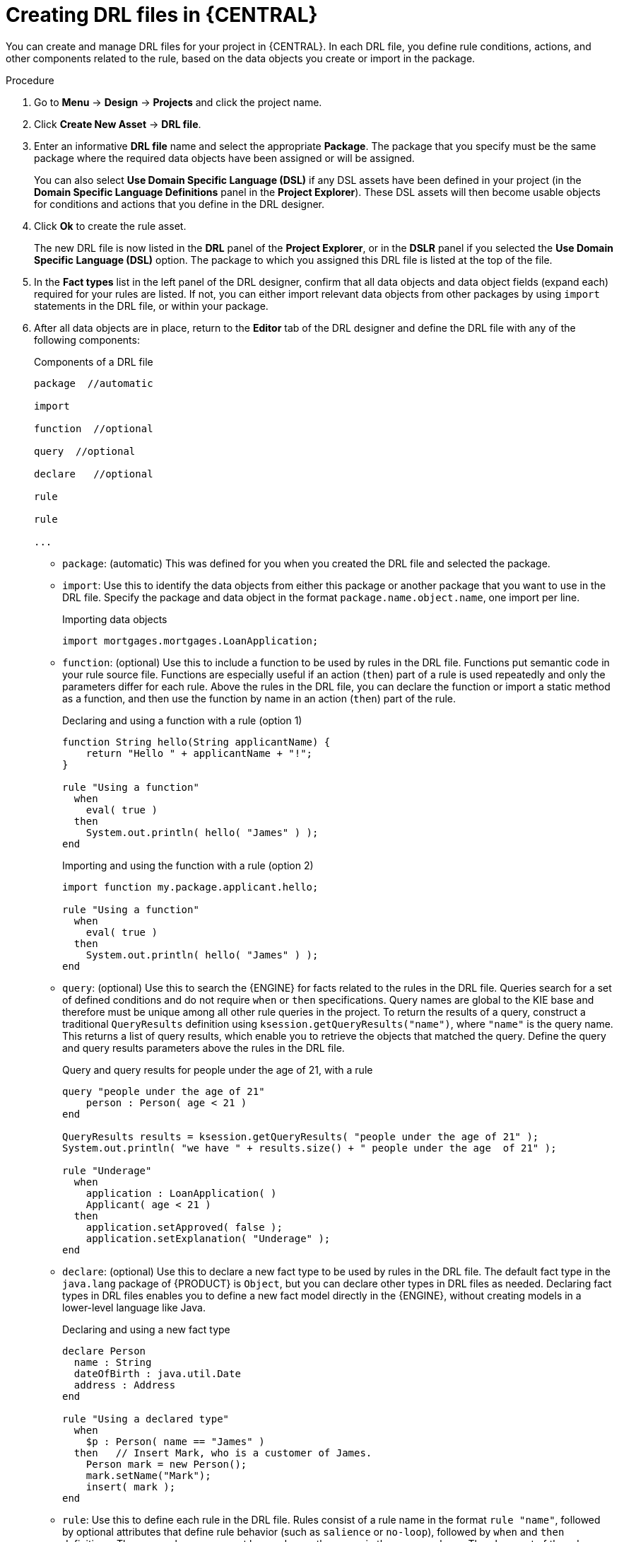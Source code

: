 [id='drl-rules-central-create-proc']
= Creating DRL files in {CENTRAL}

You can create and manage DRL files for your project in {CENTRAL}. In each DRL file, you define rule conditions, actions, and other components related to the rule, based on the data objects you create or import in the package.

.Procedure
. Go to *Menu* -> *Design* -> *Projects* and click the project name.
. Click *Create New Asset* -> *DRL file*.
. Enter an informative *DRL file* name and select the appropriate *Package*. The package that you specify must be the same package where the required data objects have been assigned or will be assigned.
+
You can also select *Use Domain Specific Language (DSL)* if any DSL assets have been defined in your project (in the *Domain Specific Language Definitions* panel in the *Project Explorer*). These DSL assets will then become usable objects for conditions and actions that you define in the DRL designer.
+
. Click *Ok* to create the rule asset.
+
The new DRL file is now listed in the *DRL* panel of the *Project Explorer*, or in the *DSLR* panel if you selected the *Use Domain Specific Language (DSL)* option. The package to which you assigned this DRL file is listed at the top of the file.
+
. In the *Fact types* list in the left panel of the DRL designer, confirm that all data objects and data object fields (expand each) required for your rules are listed. If not, you can either import relevant data objects from other packages by using `import` statements in the DRL file, or
ifeval::["{context}" == "drl-rules"]
xref:data-objects-create-proc_drl-rules[create data objects]
endif::[]
ifeval::["{context}" == "chap-writing-rules"]
xref:data-objects-create-proc_chap-data-models[create data objects]
endif::[]
within your package.
. After all data objects are in place, return to the *Editor* tab of the DRL designer and define the DRL file with any of the following components:
+
.Components of a DRL file
[source]
----
package  //automatic

import

function  //optional

query  //optional

declare   //optional

rule

rule

...

----
+
* `package`: (automatic) This was defined for you when you created the DRL file and selected the package.
* `import`: Use this to identify the data objects from either this package or another package that you want to use in the DRL file. Specify the package and data object in the format `package.name.object.name`, one import per line.
+
.Importing data objects
[source,java]
----
import mortgages.mortgages.LoanApplication;
----
+
* `function`: (optional) Use this to include a function to be used by rules in the DRL file. Functions put semantic code in your rule source file. Functions are especially useful if an action (`then`) part of a rule is used repeatedly and only the parameters differ for each rule. Above the rules in the DRL file, you can declare the function or import a static method as a function, and then use the function by name in an action (`then`) part of the rule.
+
.Declaring and using a function with a rule (option 1)
[source,java]
----
function String hello(String applicantName) {
    return "Hello " + applicantName + "!";
}

rule "Using a function"
  when
    eval( true )
  then
    System.out.println( hello( "James" ) );
end
----
+
.Importing and using the function with a rule (option 2)
[source,java]
----
import function my.package.applicant.hello;

rule "Using a function"
  when
    eval( true )
  then
    System.out.println( hello( "James" ) );
end
----
+
* `query`: (optional) Use this to search the {ENGINE} for facts related to the rules in the DRL file. Queries search for a set of defined conditions and do not require `when` or `then` specifications. Query names are global to the KIE base and therefore must be unique among all other rule queries in the project. To return the results of a query, construct a traditional `QueryResults` definition using `ksession.getQueryResults("name")`, where `"name"` is the query name. This returns a list of query results, which enable you to retrieve the objects that matched the query. Define the query and query results parameters above the rules in the DRL file.
+
.Query and query results for people under the age of 21, with a rule
[source,java]
----
query "people under the age of 21"
    person : Person( age < 21 )
end

QueryResults results = ksession.getQueryResults( "people under the age of 21" );
System.out.println( "we have " + results.size() + " people under the age  of 21" );

rule "Underage"
  when
    application : LoanApplication( )
    Applicant( age < 21 )
  then
    application.setApproved( false );
    application.setExplanation( "Underage" );
end
----
+
* `declare`: (optional) Use this to declare a new fact type to be used by rules in the DRL file. The default fact type in the `java.lang` package of {PRODUCT} is `Object`, but you can declare other types in DRL files as needed. Declaring fact types in DRL files enables you to define a new fact model directly in the {ENGINE}, without creating models in a lower-level language like Java.
+
.Declaring and using a new fact type
[source,java]
----
declare Person
  name : String
  dateOfBirth : java.util.Date
  address : Address
end

rule "Using a declared type"
  when
    $p : Person( name == "James" )
  then   // Insert Mark, who is a customer of James.
    Person mark = new Person();
    mark.setName("Mark");
    insert( mark );
end
----
+
* `rule`: Use this to define each rule in the DRL file. Rules consist of a rule name in the format `rule "name"`, followed by optional attributes that define rule behavior (such as `salience` or `no-loop`), followed by `when` and `then` definitions. The same rule name cannot be used more than once in the same package. The `when` part of the rule contains the conditions that must be met to execute an action. For example, if a bank requires loan applicants to have over 21 years of age, then the `when` condition for an "Underage" rule would be `Applicant( age < 21 )`. The `then` part of the rule contains the actions to be performed when the conditional part of the rule has been met. For example, when the loan applicant is under 21 years old, the `then` action would be `setApproved( false )`, declining the loan because the applicant is under age. Conditions (`when`) and actions (`then`) consist of a series of stated fact patterns with optional constraints, bindings, and other supported DRL elements, based on the available data objects in the package. These patterns determine how defined objects are affected by the rule.
+
.Rule for loan application age limit
[source,java]
----
rule "Underage"
  salience 15
  dialect "mvel"
  when
    application : LoanApplication( )
    Applicant( age < 21 )
  then
    application.setApproved( false );
    application.setExplanation( "Underage" );
end
----
+
At minimum, each DRL file must specify the `package`, `import`, and `rule` components. All other components are optional.
+
.Sample DRL file with required components and optional rule attributes
image::drl-rules-sample.png[Sample DRL file with required components]
+
. After you define all components of the rule, click *Validate* in the upper-right toolbar of the DRL designer to validate the DRL file. If the file validation fails, address any problems described in the error message, review all syntax and components in the DRL file, and try again to validate the file until the file passes.
. Click *Save* in the DRL designer to save your work.

For more details about adding conditions to DRL rules, see xref:drl-rules-WHEN-proc[].

For more details about adding actions to DRL rules, see xref:drl-rules-THEN-proc[].

////
// The `global` and `template` keywords apply to DRL files outside of central (like when created with Dev Studio, Java objects, and Maven). I've not included them in those respective sections of this guide (if they're still there at the time of reading this note), because a more advanced section or doc is required to delve in to the various advanced concepts and tasks that can be done with DRL files, based on the Drools community doc and our legacy Dev Guide (chap 9 especially).

Below are notes for when the time comes.

* `global`: (optional) Use this to include a global variable to be used by rules in the DRL file. Global variables typically provide data or services for the rules, such as application services used in rule consequences, and to return data from rules, such as logs or values added in rule consequences. Declare the global variable above the rules in the DRL file, use it in an action (`then`) part of the rule, and then set the global value in the {ENGINE} via REST or kmodule.xml configuration. Specify one global per line.

<Note to include, needs tweaking>Globals are not inserted into the Working Memory, and therefore a global should never be used to establish conditions in rules except when it has a constant immutable value. The {ENGINE} cannot be notified about value changes of globals and does not track their changes. Incorrect use of globals in constraints may yield surprising results - surprising in a bad way.
+
.Declaring and using a global list with a rule
[source,java]
----
global java.util.List myGlobalList;

rule "Using a global"
  when
    eval( true )
  then
    myGlobalList.add( "My global list" );
end
----
+
.Setting the global list in the {ENGINE}
[source,java]
----
List list = new ArrayList();
KieSession kieSession = kiebase.newKieSession();
kieSession.setGlobal( "myGlobalList", list );
----
+
* `template`: <From Michael Anstis:  Within Business Central use of the template keyword in a DRL file would be pretty much pointless, as you say it needs accompanying "data" that cannot be specified with a DRL file asset. However in the three standalone/embedded examples you give (using JBoss Rule Studio, CLI and Maven) the User could quite easily provide "data" and hence leverage the template keyword.

// (Stetson, Jan 29, 2018)
////
